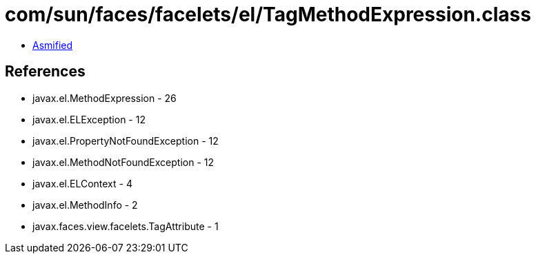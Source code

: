= com/sun/faces/facelets/el/TagMethodExpression.class

 - link:TagMethodExpression-asmified.java[Asmified]

== References

 - javax.el.MethodExpression - 26
 - javax.el.ELException - 12
 - javax.el.PropertyNotFoundException - 12
 - javax.el.MethodNotFoundException - 12
 - javax.el.ELContext - 4
 - javax.el.MethodInfo - 2
 - javax.faces.view.facelets.TagAttribute - 1
